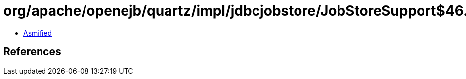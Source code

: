 = org/apache/openejb/quartz/impl/jdbcjobstore/JobStoreSupport$46.class

 - link:JobStoreSupport$46-asmified.java[Asmified]

== References

